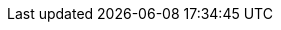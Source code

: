 // Do not change this first attribute. Do change the others.
:quickstart-project-name: quickstart-eks-rancher
:partner-product-name: Rancher
// For the following attribute, if you have no short name, enter the same name as partner-product-name.
:partner-product-short-name: Rancher
// If there's no partner, comment partner-company-name and partner-contributors.
:partner-company-name: Rancher Labs
:doc-month: January
:doc-year: 2021
// For the following two "contributor" attributes, if the partner agrees to include names in the byline, 
// enter names for both partner-contributors and quickstart-contributors. 
// Otherwise, delete all placeholder names: everything preceding "{partner-company-name}"  
// and "{quickstart-team-name}". Use commas as shown in the placeholder text. 
// Use the comma before "and" only when three or more names.
:partner-contributors: Nelson Roberts, Rancher Labs
:quickstart-contributors: Andrew Park, Keith Andruch, and Dave May, AWS Quick Start team
// For deployment_time, use minutes if deployment takes an hour or less, 
// for example, 30 minutes or 60 minutes. 
// Use hours for deployment times greater than 60 minutes (rounded to a quarter hour),
// for example, 1.25 hours, 2 hours, 2.5 hours.
:deployment_time: 30 minutes
:default_deployment_region: us-east-1
// Uncomment the following two attributes if you are using an AWS Marketplace listing.
// Additional content will be generated automatically based on these attributes.
// :marketplace_subscription:
// :marketplace_listing_url: https://example.com/
:parameters_as_appendix:
